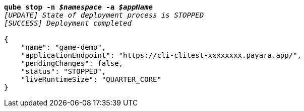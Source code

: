 [listing,subs="+macros,+quotes"]
----
*qube stop -n _$namespace_ -a _$appName_*
_[UPDATE] State of deployment process is STOPPED_
_[SUCCESS] Deployment completed_

{
    "name": "game-demo",
    "applicationEndpoint": "+++https:+++//cli-clitest-xxxxxxxx.payara.app/",
    "pendingChanges": false,
    "status": "STOPPED",
    "liveRuntimeSize": "QUARTER+++_+++CORE"
}
----
